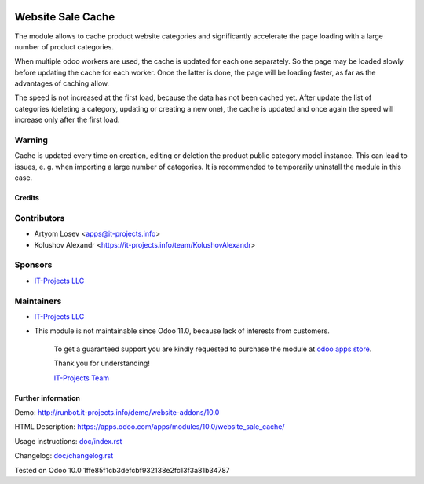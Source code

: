 .. image:: https://img.shields.io/badge/license-LGPL--3-blue.png
   :target: https://www.gnu.org/licenses/lgpl
   :alt: License: LGPL-3

====================
 Website Sale Cache
====================

The module allows to cache product website categories and significantly accelerate the page loading with a large number
of product categories.

When multiple odoo workers are used, the cache is updated for each one separately. So the page may be loaded slowly
before updating the cache for each worker. Once the latter is done, the page will be loading faster,
as far as the advantages of caching allow.

The speed is not increased at the first load, because the data has not been cached yet. After update the list of
categories (deleting a category, updating or creating a new one), the cache is updated and once again the speed
will increase only after the first load.

Warning
-------
Cache is updated every time on creation, editing or deletion the product public category model instance.
This can lead to issues, e. g. when importing a large number of categories.
It is recommended to temporarily uninstall the module in this case.

Credits
=======

Contributors
------------
* Artyom Losev <apps@it-projects.info>
* Kolushov Alexandr <https://it-projects.info/team/KolushovAlexandr>

Sponsors
--------
* `IT-Projects LLC <https://it-projects.info>`__

Maintainers
-----------
* `IT-Projects LLC <https://it-projects.info>`__
* This module is not maintainable since Odoo 11.0, because lack of interests from customers.

      To get a guaranteed support you are kindly requested to purchase the module at `odoo apps store <https://apps.odoo.com/apps/modules/10.0/website_sale_cache/>`__.

      Thank you for understanding!

      `IT-Projects Team <https://www.it-projects.info/team>`__

Further information
===================

Demo: http://runbot.it-projects.info/demo/website-addons/10.0

HTML Description: https://apps.odoo.com/apps/modules/10.0/website_sale_cache/

Usage instructions: `<doc/index.rst>`_

Changelog: `<doc/changelog.rst>`_

Tested on Odoo 10.0 1ffe85f1cb3defcbf932138e2fc13f3a81b34787
